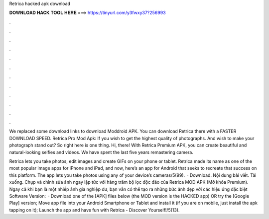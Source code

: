 Retrica hacked apk download



𝐃𝐎𝐖𝐍𝐋𝐎𝐀𝐃 𝐇𝐀𝐂𝐊 𝐓𝐎𝐎𝐋 𝐇𝐄𝐑𝐄 ===> https://tinyurl.com/y3fwxy37?256993



.



.



.



.



.



.



.



.



.



.



.



.

We replaced some download links to download Moddroid APK. You can download Retrica there with a FASTER DOWNLOAD SPEED. Retrica Pro Mod Apk: If you wish to get the highest quality of photographs. And wish to make your photograph stand out? So right here is one thing. Hi, there! With Retrica Premium APK, you can create beautiful and natural-looking selfies and videos. We have spent the last five years remastering camera.

Retrica lets you take photos, edit images and create GIFs on your phone or tablet. Retrica made its name as one of the most popular image apps for iPhone and iPad, and now, here’s an app for Android that seeks to recreate that success on this platform. The app lets you take photos using any of your device’s cameras/5(99).  · Download. Nội dung bài viết. Tải xuống. Chụp và chỉnh sửa ảnh ngay lập tức với hàng trăm bộ lọc độc đáo của Retrica MOD APK (Mở khóa Premium). Ngay cả khi bạn là một nhiếp ảnh gia nghiệp dư, bạn vẫn có thể tạo ra những bức ảnh đẹp với các hiệu ứng đặc biệt Software Version:   · Download one of the [APK] files below (the MOD version is the HACKED app) OR try the [Google Play] version; Move  app file into your Android Smartphone or Tablet and install it (if you are on mobile, just install the apk tapping on it); Launch the app and have fun with Retrica - Discover Yourself!/5(13).
